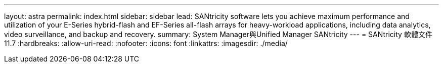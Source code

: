---
layout: astra 
permalink: index.html 
sidebar: sidebar 
lead: SANtricity software lets you achieve maximum performance and utilization of your E-Series hybrid-flash and EF-Series all-flash arrays for heavy-workload applications, including data analytics, video surveillance, and backup and recovery. 
summary: System Manager與Unified Manager SANtricity 
---
= SANtricity 軟體文件 11.7
:hardbreaks:
:allow-uri-read: 
:nofooter: 
:icons: font
:linkattrs: 
:imagesdir: ./media/


